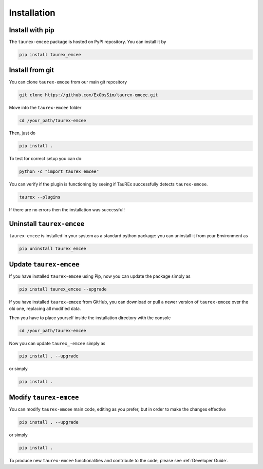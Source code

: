 .. _installation:

Installation
====================================

.. _install pip:

Install with pip
-------------------

The ``taurex-emcee`` package is hosted on PyPI repository. You can install it by

.. code-block:: console

    pip install taurex_emcee

.. _install git:

Install from git
-------------------
You can clone ``taurex-emcee`` from our main git repository

.. code-block:: console

    git clone https://github.com/ExObsSim/taurex-emcee.git

Move into the ``taurex-emcee`` folder

.. code-block:: console

    cd /your_path/taurex-emcee

Then, just do

.. code-block:: console

    pip install .

To test for correct setup you can do

.. code-block:: console

    python -c "import taurex_emcee"

You can verify if the plugin is functioning by seeing if TauREx successfully detects ``taurex-emcee``.

.. code-block:: console

    taurex --plugins

If there are no errors then the installation was successful!

Uninstall ``taurex-emcee``
---------------------------

``taurex-emcee`` is installed in your system as a standard python package:
you can uninstall it from your Environment as

.. code-block:: console

    pip uninstall taurex_emcee


Update ``taurex-emcee``
---------------------------

If you have installed ``taurex-emcee`` using Pip, now you can update the package simply as

.. code-block:: console

    pip install taurex_emcee --upgrade

If you have installed ``taurex-emcee`` from GitHub, you can download or pull a newer version of ``taurex-emcee`` over the old one, replacing all modified data.

Then you have to place yourself inside the installation directory with the console

.. code-block:: console

    cd /your_path/taurex-emcee

Now you can update ``taurex_-emcee`` simply as

.. code-block:: console

    pip install . --upgrade

or simply

.. code-block:: console

    pip install .

Modify ``taurex-emcee``
---------------------------

You can modify ``taurex-emcee`` main code, editing as you prefer, but in order to make the changes effective

.. code-block:: console

    pip install . --upgrade

or simply

.. code-block:: console

    pip install .

To produce new ``taurex-emcee`` functionalities and contribute to the code, please see :ref:`Developer Guide`.